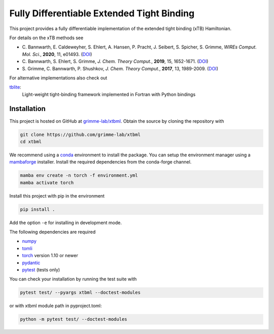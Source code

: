 Fully Differentiable Extended Tight Binding
===========================================

This project provides a fully differentiable implementation of the extended tight binding (xTB) Hamiltonian.

For details on the xTB methods see

- C. Bannwarth, E. Caldeweyher, S. Ehlert, A. Hansen, P. Pracht, J. Seibert, S. Spicher, S. Grimme,
  *WIREs Comput. Mol. Sci.*, **2020**, 11, e01493.
  (`DOI <https://doi.org/10.1002/wcms.1493>`__)
- C. Bannwarth, S. Ehlert, S. Grimme,
  *J. Chem. Theory Comput.*, **2019**, 15, 1652-1671.
  (`DOI <https://dx.doi.org/10.1021/acs.jctc.8b01176>`__)
- S. Grimme, C. Bannwarth, P. Shushkov,
  *J. Chem. Theory Comput.*, **2017**, 13, 1989-2009.
  (`DOI <https://dx.doi.org/10.1021/acs.jctc.7b00118>`__)

For alternative implementations also check out

`tblite <https://tblite.readthedocs.io>`__:
  Light-weight tight-binding framework implemented in Fortran with Python bindings


Installation
------------

This project is hosted on GitHub at `grimme-lab/xtbml <https://github.com/grimme-lab/xtbml>`__.
Obtain the source by cloning the repository with

.. code::

   git clone https://github.com/grimme-lab/xtbml
   cd xtbml

We recommend using a `conda <https://conda.io/>`__ environment to install the package.
You can setup the environment manager using a `mambaforge <https://github.com/conda-forge/miniforge>`__ installer.
Install the required dependencies from the conda-forge channel.

.. code::

   mamba env create -n torch -f environment.yml
   mamba activate torch

Install this project with pip in the environment

.. code::

   pip install .

Add the option ``-e`` for installing in development mode.

The following dependencies are required

- `numpy <https://numpy.org/>`__
- `tomli <https://github.com/hukkin/tomli>`__
- `torch <https://pytorch.org/>`__ version 1.10 or newer
- `pydantic <https://github.com/samuelcolvin/pydantic>`__
- `pytest <https://docs.pytest.org/>`__ (tests only)

You can check your installation by running the test suite with

.. code::

   pytest test/ --pyargs xtbml --doctest-modules

or with xtbml module path in pyproject.toml:

.. code::

   python -m pytest test/ --doctest-modules
